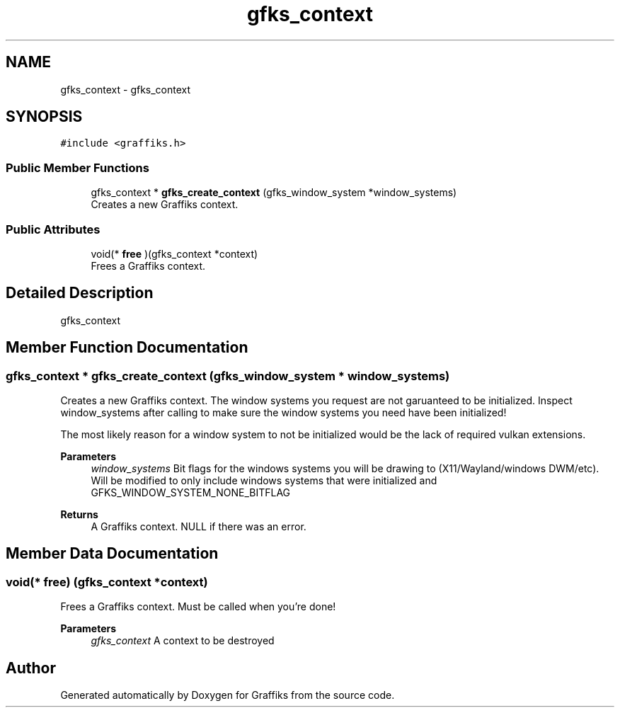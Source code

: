 .TH "gfks_context" 3 "Thu Dec 5 2019" "Graffiks" \" -*- nroff -*-
.ad l
.nh
.SH NAME
gfks_context \- gfks_context  

.SH SYNOPSIS
.br
.PP
.PP
\fC#include <graffiks\&.h>\fP
.SS "Public Member Functions"

.in +1c
.ti -1c
.RI "gfks_context * \fBgfks_create_context\fP (gfks_window_system *window_systems)"
.br
.RI "Creates a new Graffiks context\&. "
.in -1c
.SS "Public Attributes"

.in +1c
.ti -1c
.RI "void(* \fBfree\fP )(gfks_context *context)"
.br
.RI "Frees a Graffiks context\&. "
.in -1c
.SH "Detailed Description"
.PP 
gfks_context 
.SH "Member Function Documentation"
.PP 
.SS "gfks_context * gfks_create_context (gfks_window_system * window_systems)"

.PP
Creates a new Graffiks context\&. The window systems you request are not garuanteed to be initialized\&. Inspect window_systems after calling to make sure the window systems you need have been initialized!
.PP
The most likely reason for a window system to not be initialized would be the lack of required vulkan extensions\&.
.PP
\fBParameters\fP
.RS 4
\fIwindow_systems\fP Bit flags for the windows systems you will be drawing to (X11/Wayland/windows DWM/etc)\&. Will be modified to only include windows systems that were initialized and GFKS_WINDOW_SYSTEM_NONE_BITFLAG 
.RE
.PP
\fBReturns\fP
.RS 4
A Graffiks context\&. NULL if there was an error\&. 
.RE
.PP

.SH "Member Data Documentation"
.PP 
.SS "void(* free) (gfks_context *context)"

.PP
Frees a Graffiks context\&. Must be called when you're done! 
.PP
\fBParameters\fP
.RS 4
\fIgfks_context\fP A context to be destroyed 
.RE
.PP


.SH "Author"
.PP 
Generated automatically by Doxygen for Graffiks from the source code\&.
